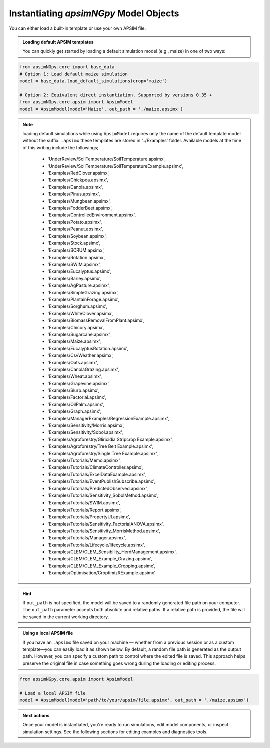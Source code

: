 
Instantiating `apsimNGpy` Model Objects
========================================
You can either load a built-in template or use your own APSIM file.

.. admonition:: Loading default APSIM templates

    You can quickly get started by loading a default simulation model (e.g., maize) in one of two ways:

.. code-block:: python

    from apsimNGpy.core import base_data
    # Option 1: Load default maize simulation
    model = base_data.load_default_simulations(crop='maize')

    # Option 2: Equivalent direct instantiation. Supported by versions 0.35 +
    from apsimNGpy.core.apsim import ApsimModel
    model = ApsimModel(model='Maize', out_path = './maize.apsimx')

.. note::

   loading default simulations while using ``ApsimModel`` requires only the name of the default template model without the suffix: ``.apsimx`` these templates are stored in '../Examples' folder.
   Available models at the time of this writing include the followings;
     - 'UnderReview/SoilTemperature/SoilTemperature.apsimx',
     - 'UnderReview/SoilTemperature/SoilTemperatureExample.apsimx',
     - 'Examples/RedClover.apsimx',
     - 'Examples/Chickpea.apsimx',
     - 'Examples/Canola.apsimx',
     - 'Examples/Pinus.apsimx',
     - 'Examples/Mungbean.apsimx',
     - 'Examples/FodderBeet.apsimx',
     - 'Examples/ControlledEnvironment.apsimx',
     - 'Examples/Potato.apsimx',
     - 'Examples/Peanut.apsimx',
     - 'Examples/Soybean.apsimx',
     - 'Examples/Stock.apsimx',
     - 'Examples/SCRUM.apsimx',
     - 'Examples/Rotation.apsimx',
     - 'Examples/SWIM.apsimx',
     - 'Examples/Eucalyptus.apsimx',
     - 'Examples/Barley.apsimx',
     - 'Examples/AgPasture.apsimx',
     - 'Examples/SimpleGrazing.apsimx',
     - 'Examples/PlantainForage.apsimx',
     - 'Examples/Sorghum.apsimx',
     - 'Examples/WhiteClover.apsimx',
     - 'Examples/BiomassRemovalFromPlant.apsimx',
     - 'Examples/Chicory.apsimx',
     - 'Examples/Sugarcane.apsimx',
     - 'Examples/Maize.apsimx',
     - 'Examples/EucalyptusRotation.apsimx',
     - 'Examples/CsvWeather.apsimx',
     - 'Examples/Oats.apsimx',
     - 'Examples/CanolaGrazing.apsimx',
     - 'Examples/Wheat.apsimx',
     - 'Examples/Grapevine.apsimx',
     - 'Examples/Slurp.apsimx',
     - 'Examples/Factorial.apsimx',
     - 'Examples/OilPalm.apsimx',
     - 'Examples/Graph.apsimx',
     - 'Examples/ManagerExamples/RegressionExample.apsimx',
     - 'Examples/Sensitivity/Morris.apsimx',
     - 'Examples/Sensitivity/Sobol.apsimx',
     - 'Examples/Agroforestry/Gliricidia Stripcrop Example.apsimx',
     - 'Examples/Agroforestry/Tree Belt Example.apsimx',
     - 'Examples/Agroforestry/Single Tree Example.apsimx',
     - 'Examples/Tutorials/Memo.apsimx',
     - 'Examples/Tutorials/ClimateController.apsimx',
     - 'Examples/Tutorials/ExcelDataExample.apsimx',
     - 'Examples/Tutorials/EventPublishSubscribe.apsimx',
     - 'Examples/Tutorials/PredictedObserved.apsimx',
     - 'Examples/Tutorials/Sensitivity_SobolMethod.apsimx',
     - 'Examples/Tutorials/SWIM.apsimx',
     - 'Examples/Tutorials/Report.apsimx',
     - 'Examples/Tutorials/PropertyUI.apsimx',
     - 'Examples/Tutorials/Sensitivity_FactorialANOVA.apsimx',
     - 'Examples/Tutorials/Sensitivity_MorrisMethod.apsimx',
     - 'Examples/Tutorials/Manager.apsimx',
     - 'Examples/Tutorials/Lifecycle/lifecycle.apsimx',
     - 'Examples/CLEM/CLEM_Sensibility_HerdManagement.apsimx',
     - 'Examples/CLEM/CLEM_Example_Grazing.apsimx',
     - 'Examples/CLEM/CLEM_Example_Cropping.apsimx',
     - 'Examples/Optimisation/CroptimizRExample.apsimx'

.. Hint::

    If ``out_path`` is not specified, the model will be saved to a randomly generated file path on your computer.
    The ``out_path`` parameter accepts both absolute and relative paths. If a relative path is provided, the file will be saved in the current working directory.

.. admonition:: Using a local APSIM file

    If you have an ``.apsimx`` file saved on your machine — whether from a previous session or as a custom template—you can easily load it as shown below.
    By default, a random file path is generated as the output path. However, you can specify a custom path to control where the edited file is saved.
    This approach helps preserve the original file in case something goes wrong during the loading or editing process.

.. code-block:: python

    from apsimNGpy.core.apsim import ApsimModel

    # Load a local APSIM file
    model = ApsimModel(model='path/to/your/apsim/file.apsimx', out_path = './maize.apsimx')

.. admonition:: Next actions

    Once your model is instantiated, you're ready to run simulations, edit model components, or inspect simulation settings. See the following sections for editing examples and diagnostics tools.
